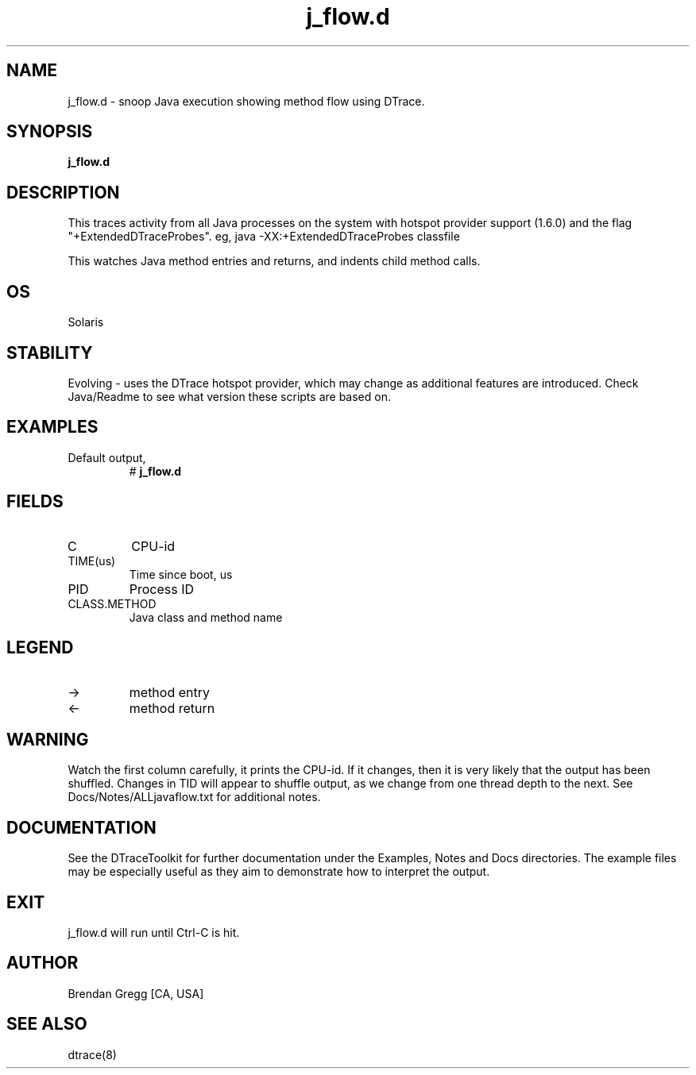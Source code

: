 .TH j_flow.d 8   "$Date:: 2007-10-03 #$" "USER COMMANDS"
.SH NAME
j_flow.d - snoop Java execution showing method flow using DTrace.
.SH SYNOPSIS
.B j_flow.d

.SH DESCRIPTION
This traces activity from all Java processes on the system with hotspot
provider support (1.6.0) and the flag "+ExtendedDTraceProbes". eg,
java -XX:+ExtendedDTraceProbes classfile

This watches Java method entries and returns, and indents child
method calls.
.SH OS
Solaris
.SH STABILITY
Evolving - uses the DTrace hotspot provider, which may change 
as additional features are introduced. Check Java/Readme
to see what version these scripts are based on.
.SH EXAMPLES
.TP
Default output,
# 
.B j_flow.d
.PP
.SH FIELDS
.TP
C
CPU-id
.TP
TIME(us)
Time since boot, us
.TP
PID
Process ID
.TP
CLASS.METHOD
Java class and method name
.SH LEGEND
.TP
\->
method entry
.TP
<\-
method return
.SH WARNING
Watch the first column carefully, it prints the CPU-id. If it
changes, then it is very likely that the output has been shuffled.
Changes in TID will appear to shuffle output, as we change from one thread
depth to the next. See Docs/Notes/ALLjavaflow.txt for additional notes.
.PP
.SH DOCUMENTATION
See the DTraceToolkit for further documentation under the 
Examples, Notes and Docs directories. The example files may be
especially useful as they aim to demonstrate how to interpret
the output.
.SH EXIT
j_flow.d will run until Ctrl-C is hit.
.SH AUTHOR
Brendan Gregg
[CA, USA]
.SH SEE ALSO
dtrace(8)
